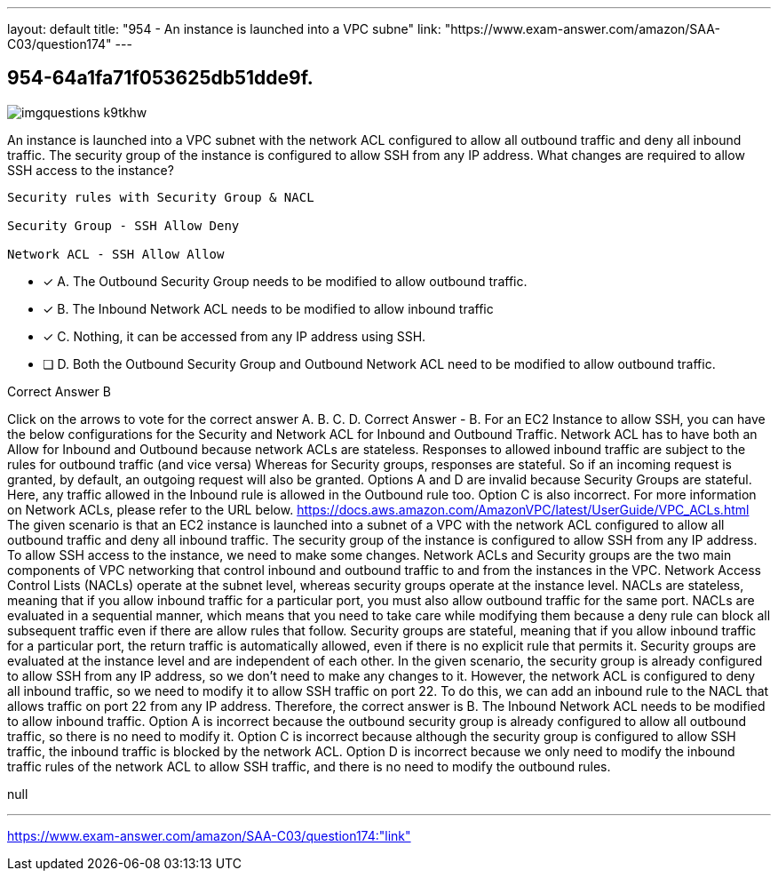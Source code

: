 ---
layout: default 
title: "954 - An instance is launched into a VPC subne"
link: "https://www.exam-answer.com/amazon/SAA-C03/question174"
---


[.question]
== 954-64a1fa71f053625db51dde9f.



[.image]
--

image::https://eaeastus2.blob.core.windows.net/optimizedimages/static/images/AWS-Certified-Solutions-Architect-Associate/answer/imgquestions_k9tkhw.png[]

--


****

[.query]
--
An instance is launched into a VPC subnet with the network ACL configured to allow all outbound traffic and deny all inbound traffic.
The security group of the instance is configured to allow SSH from any IP address.
What changes are required to allow SSH access to the instance?


[source,java]
----
Security rules with Security Group & NACL

Security Group - SSH Allow Deny

Network ACL - SSH Allow Allow
----


--

[.list]
--
* [*] A. The Outbound Security Group needs to be modified to allow outbound traffic.
* [*] B. The Inbound Network ACL needs to be modified to allow inbound traffic
* [*] C. Nothing, it can be accessed from any IP address using SSH.
* [ ] D. Both the Outbound Security Group and Outbound Network ACL need to be modified to allow outbound traffic.

--
****

[.answer]
Correct Answer  B

[.explanation]
--
Click on the arrows to vote for the correct answer
A.
B.
C.
D.
Correct Answer - B.
For an EC2 Instance to allow SSH, you can have the below configurations for the Security and Network ACL for Inbound and Outbound Traffic.
Network ACL has to have both an Allow for Inbound and Outbound because network ACLs are stateless.
Responses to allowed inbound traffic are subject to the rules for outbound traffic (and vice versa)
Whereas for Security groups, responses are stateful.
So if an incoming request is granted, by default, an outgoing request will also be granted.
Options A and D are invalid because Security Groups are stateful.
Here, any traffic allowed in the Inbound rule is allowed in the Outbound rule too.
Option C is also incorrect.
For more information on Network ACLs, please refer to the URL below.
https://docs.aws.amazon.com/AmazonVPC/latest/UserGuide/VPC_ACLs.html
The given scenario is that an EC2 instance is launched into a subnet of a VPC with the network ACL configured to allow all outbound traffic and deny all inbound traffic. The security group of the instance is configured to allow SSH from any IP address.
To allow SSH access to the instance, we need to make some changes.
Network ACLs and Security groups are the two main components of VPC networking that control inbound and outbound traffic to and from the instances in the VPC.
Network Access Control Lists (NACLs) operate at the subnet level, whereas security groups operate at the instance level.
NACLs are stateless, meaning that if you allow inbound traffic for a particular port, you must also allow outbound traffic for the same port. NACLs are evaluated in a sequential manner, which means that you need to take care while modifying them because a deny rule can block all subsequent traffic even if there are allow rules that follow.
Security groups are stateful, meaning that if you allow inbound traffic for a particular port, the return traffic is automatically allowed, even if there is no explicit rule that permits it. Security groups are evaluated at the instance level and are independent of each other.
In the given scenario, the security group is already configured to allow SSH from any IP address, so we don't need to make any changes to it.
However, the network ACL is configured to deny all inbound traffic, so we need to modify it to allow SSH traffic on port 22. To do this, we can add an inbound rule to the NACL that allows traffic on port 22 from any IP address.
Therefore, the correct answer is B. The Inbound Network ACL needs to be modified to allow inbound traffic.
Option A is incorrect because the outbound security group is already configured to allow all outbound traffic, so there is no need to modify it.
Option C is incorrect because although the security group is configured to allow SSH traffic, the inbound traffic is blocked by the network ACL.
Option D is incorrect because we only need to modify the inbound traffic rules of the network ACL to allow SSH traffic, and there is no need to modify the outbound rules.
--

[.ka]
null

'''



https://www.exam-answer.com/amazon/SAA-C03/question174:"link"


